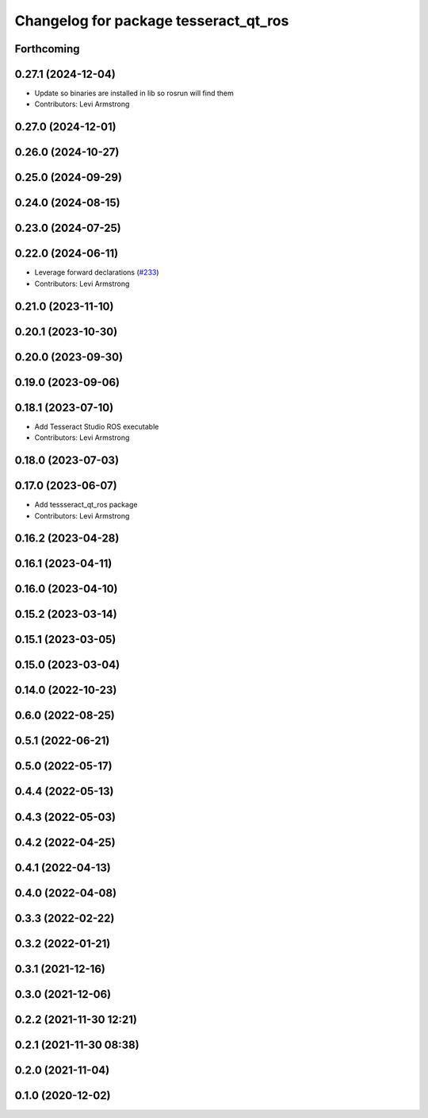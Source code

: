 ^^^^^^^^^^^^^^^^^^^^^^^^^^^^^^^^^^^^^^
Changelog for package tesseract_qt_ros
^^^^^^^^^^^^^^^^^^^^^^^^^^^^^^^^^^^^^^

Forthcoming
-----------

0.27.1 (2024-12-04)
-------------------
* Update so binaries are installed in lib so rosrun will find them
* Contributors: Levi Armstrong

0.27.0 (2024-12-01)
-------------------

0.26.0 (2024-10-27)
-------------------

0.25.0 (2024-09-29)
-------------------

0.24.0 (2024-08-15)
-------------------

0.23.0 (2024-07-25)
-------------------

0.22.0 (2024-06-11)
-------------------
* Leverage forward declarations (`#233 <https://github.com/tesseract-robotics/tesseract_ros/issues/233>`_)
* Contributors: Levi Armstrong

0.21.0 (2023-11-10)
-------------------

0.20.1 (2023-10-30)
-------------------

0.20.0 (2023-09-30)
-------------------

0.19.0 (2023-09-06)
-------------------

0.18.1 (2023-07-10)
-------------------
* Add Tesseract Studio ROS executable
* Contributors: Levi Armstrong

0.18.0 (2023-07-03)
-------------------

0.17.0 (2023-06-07)
-------------------
* Add tessseract_qt_ros package
* Contributors: Levi Armstrong

0.16.2 (2023-04-28)
-------------------

0.16.1 (2023-04-11)
-------------------

0.16.0 (2023-04-10)
-------------------

0.15.2 (2023-03-14)
-------------------

0.15.1 (2023-03-05)
-------------------

0.15.0 (2023-03-04)
-------------------

0.14.0 (2022-10-23)
-------------------

0.6.0 (2022-08-25)
------------------

0.5.1 (2022-06-21)
------------------

0.5.0 (2022-05-17)
------------------

0.4.4 (2022-05-13)
------------------

0.4.3 (2022-05-03)
------------------

0.4.2 (2022-04-25)
------------------

0.4.1 (2022-04-13)
------------------

0.4.0 (2022-04-08)
------------------

0.3.3 (2022-02-22)
------------------

0.3.2 (2022-01-21)
------------------

0.3.1 (2021-12-16)
------------------

0.3.0 (2021-12-06)
------------------

0.2.2 (2021-11-30 12:21)
------------------------

0.2.1 (2021-11-30 08:38)
------------------------

0.2.0 (2021-11-04)
------------------

0.1.0 (2020-12-02)
------------------
